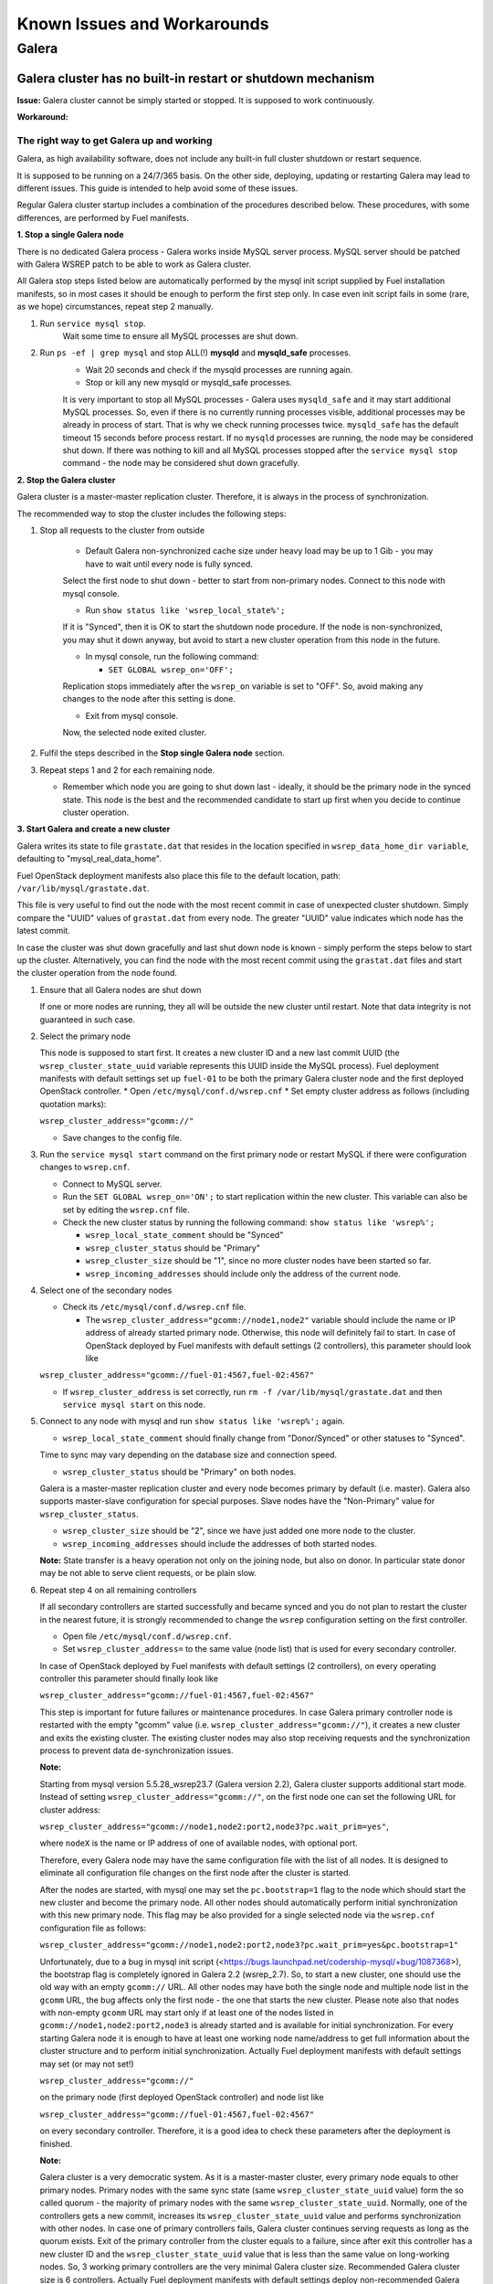 Known Issues and Workarounds 
============================


Galera
^^^^^^

Galera cluster has no built-in restart or shutdown mechanism
------------------------------------------------------------

**Issue:**
Galera cluster cannot be simply started or stopped. It is supposed to work continuously.

**Workaround:**

 
The right way to get Galera up and working
~~~~~~~~~~~~~~~~~~~~~~~~~~~~~~~~~~~~~~~~~~

Galera, as high availability software, does not include any built-in full cluster shutdown or restart sequence.

It is supposed to be running on a 24/7/365 basis. 
On the other side, deploying, updating or restarting Galera may lead to different issues. 
This guide is intended to help avoid some of these issues.

Regular Galera cluster startup includes a combination of the procedures described below. 
These procedures, with some differences, are performed by Fuel manifests.
 

**1. Stop a single Galera node**

There is no dedicated Galera process - Galera works inside MySQL server process. 
MySQL server should be patched with Galera WSREP patch to be able to work as Galera cluster.

All Galera stop steps listed below are automatically performed by the mysql init script 
supplied by Fuel installation manifests, so in most cases it should be enough to perform the first step only. 
In case even init script fails in some (rare, as we hope) circumstances, repeat step 2 manually.

#. Run ``service mysql stop``.
     Wait some time to ensure all MySQL processes are shut down.


#. Run ``ps -ef | grep mysql`` and stop ALL(!) **mysqld** and **mysqld_safe** processes.
     * Wait 20 seconds and check if the mysqld processes are running again. 
     * Stop or kill any new mysqld or mysqld_safe processes.

     It is very important to stop all MySQL processes - Galera uses ``mysqld_safe`` 
     and it may start additional MySQL processes. 
     So, even if there is no currently running processes visible, additional processes may be already in process of start. 
     That is why we check running processes twice. ``mysqld_safe`` has the default timeout 15 seconds before process restart.
     If no ``mysqld`` processes are running, the node may be considered shut down.
     If there was nothing to kill and all MySQL processes stopped after the ``service mysql stop`` command - 
     the node may be considered shut down gracefully.
  

**2. Stop the Galera cluster**

Galera cluster is a master-master replication cluster. Therefore, it is always in the process of synchronization.

The recommended way to stop the cluster includes the following steps:

#.  Stop all requests to the cluster from outside

     * Default Galera non-synchronized cache size under heavy load may be up to 1 Gib - you may have to wait until every node is fully synced.

     Select the first node to shut down - better to start from non-primary nodes.
     Connect to this node with mysql console.
    
     * Run ``show status like 'wsrep_local_state%';``

     If it is "Synced", then it is OK to start the shutdown node procedure. 
     If the node is non-synchronized, you may shut it down anyway, but avoid to start a new cluster operation 
     from this node in the future.
     
     * In mysql console, run the following command:

       * ``SET GLOBAL wsrep_on='OFF';``

     Replication stops immediately after the ``wsrep_on`` variable is set to "OFF". 
     So, avoid making any changes to the node after this setting is done.

     * Exit from mysql console. 
     
     Now, the selected node exited cluster.

                                   
#.   Fulfil the steps described in the **Stop single Galera node** section.

                                   
#.   Repeat steps 1 and 2 for each remaining node. 

     * Remember which node you are going to shut down last - ideally, it should be the primary node in the synced state. This node is the best and the recommended candidate to start up first when you decide to continue cluster operation.
 

**3. Start Galera and create a new cluster**

Galera writes its state to file ``grastate.dat`` that resides in the location specified in 
``wsrep_data_home_dir variable``, defaulting to "mysql_real_data_home".

Fuel OpenStack deployment manifests also place this file to the default location, path: ``/var/lib/mysql/grastate.dat``.

This file is very useful to find out the node with the most recent commit in case of unexpected cluster shutdown. 
Simply compare the "UUID" values of ``grastat.dat`` from every node. 
The greater "UUID" value indicates which node has the latest commit.

In case the cluster was shut down gracefully and last shut down node is known - 
simply perform the steps below to start up the cluster. 
Alternatively, you can find the node with the most recent commit using the ``grastat.dat`` files 
and start the cluster operation from the node found.

#.  Ensure that all Galera nodes are shut down

    If one or more nodes are running, they all will be outside the new cluster until restart.
    Note that data integrity is not guaranteed in such case.
               
#.  Select the primary node

    This node is supposed to start first. It creates a new cluster ID and a new last commit UUID 
    (the ``wsrep_cluster_state_uuid`` variable represents this UUID inside the MySQL process). 
    Fuel deployment manifests with default settings set up ``fuel-01`` to be both the primary Galera cluster node 
    and the first deployed OpenStack controller.
    * Open ``/etc/mysql/conf.d/wsrep.cnf``
    * Set empty cluster address as follows (including quotation marks):

    ``wsrep_cluster_address="gcomm://"``

    * Save changes to the config file.

#.  Run the ``service mysql start`` command on the first primary node or restart MySQL 
    if there were configuration changes to ``wsrep.cnf``. 
    
    * Connect to MySQL server.
    
    * Run the ``SET GLOBAL wsrep_on='ON';`` to start replication within the new cluster. This variable can also be set by editing the ``wsrep.cnf`` file.
    
    * Check the new cluster status by running the following command: ``show status like 'wsrep%';``

      * ``wsrep_local_state_comment`` should be "Synced"

      * ``wsrep_cluster_status`` should be "Primary"

      * ``wsrep_cluster_size`` should be "1", since no more cluster nodes have been started so far.

      * ``wsrep_incoming_addresses`` should include only the address of the current node.
 

#.  Select one of the secondary nodes

    * Check its ``/etc/mysql/conf.d/wsrep.cnf`` file.

      * The ``wsrep_cluster_address="gcomm://node1,node2"`` variable should include the name or IP address 
        of already started primary node. Otherwise, this node will definitely fail to start. 
        In case of OpenStack deployed by Fuel manifests with default settings (2 controllers), 
        this parameter should look like 

    ``wsrep_cluster_address="gcomm://fuel-01:4567,fuel-02:4567"``

    * If ``wsrep_cluster_address`` is set correctly, run ``rm -f /var/lib/mysql/grastate.dat`` and then ``service mysql start`` on this node.


#.  Connect to any node with mysql and run ``show status like 'wsrep%';`` again.

    * ``wsrep_local_state_comment`` should finally change from "Donor/Synced" or other statuses to "Synced". 

    Time to sync may vary depending on the database size and connection speed.

    * ``wsrep_cluster_status`` should be "Primary" on both nodes. 

    Galera is a master-master replication cluster and every node becomes primary by default (i.e. master). 
    Galera also supports master-slave configuration for special purposes. 
    Slave nodes have the "Non-Primary" value for ``wsrep_cluster_status``.

    * ``wsrep_cluster_size`` should be "2", since we have just added one more node to the cluster.

    * ``wsrep_incoming_addresses`` should include the addresses of both started nodes.
 
    **Note:** 
    State transfer is a heavy operation not only on the joining node, but also on donor. 
    In particular state donor may be not able to serve client requests, or be plain slow.


#.  Repeat step 4 on all remaining controllers

    If all secondary controllers are started successfully and became synced and you do not plan to restart the cluster 
    in the nearest future, it is strongly recommended to change the ``wsrep`` configuration setting on the first controller.
 
    * Open file ``/etc/mysql/conf.d/wsrep.cnf``.
    * Set ``wsrep_cluster_address=`` to the same value (node list) that is used for every secondary controller.

    In case of OpenStack deployed by Fuel manifests with default settings (2 controllers), 
    on every operating controller this parameter should finally look like 

    ``wsrep_cluster_address="gcomm://fuel-01:4567,fuel-02:4567"`` 

    This step is important for future failures or maintenance procedures.
    In case Galera primary controller node is restarted with the empty "gcomm" value 
    (i.e. ``wsrep_cluster_address="gcomm://"``), it creates a new cluster and exits the existing cluster. 
    The existing cluster nodes may also stop receiving requests and the synchronization process to prevent data 
    de-synchronization issues.
  

    **Note:**
 
    Starting from mysql version 5.5.28_wsrep23.7 (Galera version 2.2), Galera cluster supports additional start mode. 
    Instead of setting ``wsrep_cluster_address="gcomm://"``, on the first node one can set the following URL 
    for cluster address:

    ``wsrep_cluster_address="gcomm://node1,node2:port2,node3?pc.wait_prim=yes"``,

    where ``nodeX`` is the name or IP address of one of available nodes, with optional port.

    Therefore, every Galera node may have the same configuration file with the list of all nodes. 
    It is designed to eliminate all configuration file changes on the first node after the cluster is started.

    After the nodes are started, with mysql one may set the ``pc.bootstrap=1`` flag to the node 
    which should start the new cluster and become the primary node.
    All other nodes should automatically perform initial synchronization with this new primary node. 
    This flag may be also provided for a single selected node via the ``wsrep.cnf`` configuration file as follows:

    ``wsrep_cluster_address="gcomm://node1,node2:port2,node3?pc.wait_prim=yes&pc.bootstrap=1"``

    Unfortunately, due to a bug in mysql init script (<https://bugs.launchpad.net/codership-mysql/+bug/1087368>), 
    the bootstrap flag is completely ignored in Galera 2.2 (wsrep_2.7). So, to start a new cluster, one should use 
    the old way with an empty ``gcomm://`` URL.
    All other nodes may have both the single node and multiple node list in the ``gcomm`` URL, 
    the bug affects only the first node - the one that starts the new cluster.
    Please note also that nodes with non-empty ``gcomm`` URL may start only if at least one of the nodes 
    listed in ``gcomm://node1,node2:port2,node3`` is already started and is available for initial synchronization.
    For every starting Galera node it is enough to have at least one working node name/address to get full 
    information about the cluster structure and to perform initial synchronization.
    Actually Fuel deployment manifests with default settings may set (or may not set!)

    ``wsrep_cluster_address="gcomm://"`` 

    on the primary node (first deployed OpenStack controller) and node list like

    ``wsrep_cluster_address="gcomm://fuel-01:4567,fuel-02:4567"`` 

    on every secondary controller. Therefore, it is a good idea to check these parameters after the deployment is finished.


    **Note:** 

    Galera cluster is a very democratic system. As it is a master-master cluster, 
    every primary node equals to other primary nodes.
    Primary nodes with the same sync state (same ``wsrep_cluster_state_uuid`` value) form the so called quorum - 
    the majority of primary nodes with the same ``wsrep_cluster_state_uuid``.
    Normally, one of the controllers gets a new commit, increases its ``wsrep_cluster_state_uuid`` value 
    and performs synchronization with other nodes.
    In case one of primary controllers fails, Galera cluster continues serving requests as long as the quorum exists.
    Exit of the primary controller from the cluster equals to a failure, since after exit this controller 
    has a new cluster ID and the ``wsrep_cluster_state_uuid`` value that is less than the same value on long-working nodes.
    So, 3 working primary controllers are the very minimal Galera cluster size. Recommended Galera cluster size is 
    6 controllers.
    Actually Fuel deployment manifests with default settings deploy non-recommended Galera configuration 
    with 2 controllers only. It is suitable for testing purposes, but not for production deployments.


**4. Continue existing cluster after failure**

Continuing Galera cluster after power breakdown or other types of failure basically consists of two steps: 
backing up every node and finding out the node with the most recent non-damaged replica.

* Helpful tip: add ``wsrep_provider_options="wsrep_on = off;"`` to the ``/etc/mysql/conf.d/wsrep.cnf`` configuration file.

After these steps simply perform the **Start Galera and create a new cluster** procedure, 
starting from this found node - the one with the most recent non-damaged replica.


Useful links
~~~~~~~~~~~~

* Galera documentation from Galera authors:

  * http://www.codership.com/wiki/doku.php

* Actual Galera and WSREP patch bug list and official Galera/WSREP bug tracker:

  * https://launchpad.net/codership-mysql
  * https://launchpad.net/galera

* One of recommended Galera cluster robust configurations:
 
  * http://wiki.vps.net/vps-net-features/cloud-servers/template-information/galeramysql-recommended-cluster-configuration/

* Why we use Galera:

  * http://openlife.cc/blogs/2011/july/ultimate-mysql-high-availability-solution

* Other questions (seriously, sometimes there is not enough info about Galera available in official Galera docs):

  * http://www.google.com
